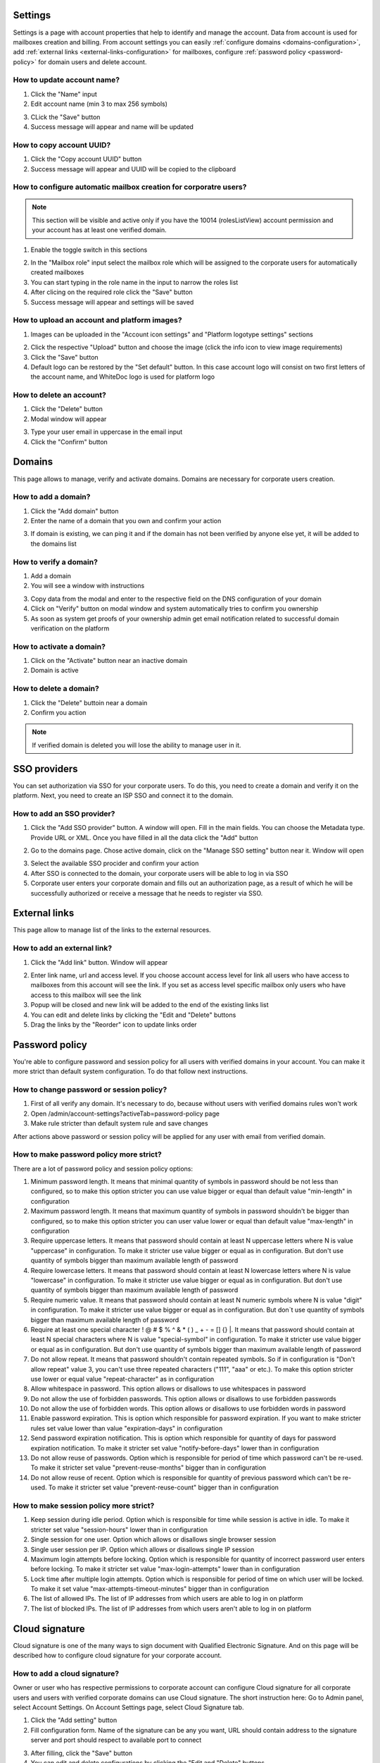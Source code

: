 ========
Settings
========

Settings is a page with account properties that help to identify and manage the account. Data from account is used for mailboxes creation and billing. From account settings you can easily :ref:`configure domains <domains-configuration>`, add :ref:`external links <external-links-configuration>` for mailboxes, configure :ref:`password policy <password-policy>` for domain users and delete account.

.. image:: pic_accountSettings/settings.png
   :width: 600
   :align: center

How to update account name?
===========================

1. Click the "Name" input
2. Edit account name (min 3 to max 256 symbols)

.. image:: pic_accountSettings/settingsName.png
   :width: 600
   :align: center

3. CLick the "Save" button
4. Success message will appear and name will be updated

How to copy account UUID?
=========================

1. Click the "Copy account UUID" button
2. Success message will appear and UUID will be copied to the clipboard

.. image:: pic_accountSettings/settingsCopyUuid.png
   :width: 600
   :align: center

How to configure automatic mailbox creation for corporatre users?
=================================================================

.. note:: This section will be visible and active only if you have the 10014 (rolesListView) account permission and your account has at least one verified domain.

1. Enable the toggle switch in this sections

.. image:: pic_accountSettings/settingsAutomaticMailboxCreation.png
   :width: 600
   :align: center

2. In the "Mailbox role" input select the mailbox role which will be assigned to the corporate users for automatically created mailboxes
3. You can start typing in the role name in the input to narrow the roles list
4. After clicing on the required role click the "Save" button
5. Success message will appear and settings will be saved

How to upload an account and platform images?
=============================================

1. Images can be uploaded in the "Account icon settings" and "Platform logotype settings" sections

.. image:: pic_accountSettings/settingsImages.png
   :width: 600
   :align: center

2. Click the respective "Upload" button and choose the image (click the info icon to view image requirements)
3. Click the "Save" button
4. Default logo can be restored by the "Set default" button. In this case account logo will consist on two first letters of the account name, and WhiteDoc logo is used for platform logo

How to delete an account?
=========================

1. Click the "Delete" button
2. Modal window will appear

.. image:: pic_accountSettings/settingsDelete.png
   :width: 600
   :align: center

3. Type your user email in uppercase in the email input
4. Click the "Confirm" button

.. _domains-configuration:

=======
Domains
=======

This page allows to manage, verify and activate domains. Domains are necessary for corporate users creation.

.. image:: pic_accountSettings/domains.png
   :width: 600
   :align: center

How to add a domain?
====================

1. Click the "Add domain" button
2. Enter the name of a domain that you own and confirm your action

.. image:: pic_accountSettings/domainsAdd.png
   :width: 600
   :align: center

3. If domain is existing, we can ping it and if the domain has not been verified by anyone else yet, it will be added to the domains list

How to verify a domain?
=======================

1. Add a domain
2. You will see a window with instructions

.. image:: pic_accountSettings/domainsVerify.png
   :width: 600
   :align: center

3. Copy data from the modal and enter to the respective field on the DNS configuration of your domain
4. Click on "Verify" button on modal window and system automatically tries to confirm you ownership
5. As soon as system get proofs of your ownership admin get email notification related to successful domain verification on the platform

How to activate a domain?
=========================

1. Click on the "Activate" button near an inactive domain
2. Domain is active

How to delete a domain?
=======================

1. Click the "Delete" buttoin near a domain
2. Confirm you action

.. note:: If verified domain is deleted you will lose the ability to manage user in it.

.. image:: pic_accountSettings/domainsDelete.png
   :width: 600
   :align: center

=============
SSO providers
=============

You can set authorization via SSO for your corporate users. To do this, you need to create a domain and verify it on the platform. Next, you need to create an ISP SSO and connect it to the domain.

.. image:: pic_accountSettings/ssoProviders.png
   :width: 600
   :align: center

How to add an SSO provider?
===========================

1. Click the "Add SSO provider" button. A  window will open. Fill in the main fields. You can choose the Metadata type. Provide URL or XML. Once you have filled in all the data click the "Add" button

.. image:: pic_accountSettings/ssoProvidersAdd.png
   :width: 600
   :align: center

2. Go to the domains page. Chose active domain, click on the "Manage SSO setting" button near it. Window will open

.. image:: pic_accountSettings/ssoProvidersDomain.png
   :width: 600
   :align: center

3. Select the available SSO procider and confirm your action
4. After SSO is connected to the domain, your corporate users will be able to log in via SSO
5. Corporate user enters your corporate domain and fills out an authorization page, as a result of which he will be successfully authorized or receive a message that he needs to register via SSO.

.. _external-links-configuration:

==============
External links
==============

This page allow to manage list of the links to the external resources.

.. image:: pic_accountSettings/externalLinks.png
   :width: 600
   :align: center

How to add an external link?
============================

1. Click the "Add link" button. Window will appear

.. image:: pic_accountSettings/externalLinksAdd.png
   :width: 600
   :align: center

2. Enter link name, url and access level. If you choose account access level for link all users who have access to mailboxes from this account will see the link. If you set as access level specific mailbox only users who have access to this mailbox will see the link
3. Popup will be closed and new link will be added to the end of the existing links list
4. You can edit and delete links by clicking the "Edit and "Delete" buttons
5. Drag the links by the "Reorder" icon to update links order

.. _password-policy:

===============
Password policy
===============

You're able to configure password and session policy for all users with verified domains in your account. You can make it more strict than default system configuration. To do that follow next instructions.

.. image:: pic_accountSettings/passwordPolicy.png
   :width: 600
   :align: center

How to change password or session policy?
=========================================

1. First of all verify any domain. It's necessary to do, because without users with verified domains rules won't work
2. Open /admin/account-settings?activeTab=password-policy page
3. Make rule stricter than default system rule and save changes

After actions above password or session policy will be applied for any user with email from verified domain.

How to make password policy more strict?
========================================

There are a lot of password policy and session policy options:

1. Minimum password length. It means that minimal quantity of symbols in password should be not less than configured, so to make this option stricter you can use value bigger or equal than default value "min-length" in configuration
2. Maximum password length. It means that maximum quantity of symbols in password shouldn't be bigger than configured, so to make this option stricter you can user value lower or equal than default value "max-length" in configuration
3. Require uppercase letters. It means that password should contain at least N uppercase letters where N is value "uppercase" in configuration. To make it stricter use value bigger or equal as in configuration. But don't use quantity of symbols bigger than maximum available length of password
4. Require lowercase letters. It means that password should contain at least N lowercase letters where N is value "lowercase" in configuration. To make it stricter use value bigger or equal as in configuration. But don't use quantity of symbols bigger than maximum available length of password
5. Require numeric value. It means that password should contain at least N numeric symbols where N is value "digit" in configuration. To make it stricter use value bigger or equal as in configuration. But don`t use quantity of symbols bigger than maximum available length of password
6. Require at least one special character ! @ # $ % ^ & * ( ) _ + - = [] {} |. It means that password should contain at least N special characters where N is value "special-symbol" in configuration. To make it stricter use value bigger or equal as in configuration. But don't use quantity of symbols bigger than maximum available length of password
7. Do not allow repeat. It means that password shouldn't contain repeated symbols. So if in configuration is "Don't allow repeat" value 3, you can't use three repeated characters ("111", "aaa" or etc.). To make this option stricter use lower or equal value "repeat-character" as in configuration
8. Allow whitespace in password. This option allows or disallows to use whitespaces in password
9. Do not allow the use of forbidden passwords. This option allows or disallows to use forbidden passwords
10. Do not allow the use of forbidden words. This option allows or disallows to use forbidden words in password
11. Enable password expiration. This is option which responsible for password expiration. If you want to make stricter rules set value lower than value "expiration-days" in configuration
12. Send password expiration notification. This is option which responsible for quantity of days for password expiration notification. To make it stricter set value "notify-before-days" lower than in configuration
13. Do not allow reuse of passwords. Option which is responsible for period of time which password can't be re-used. To make it stricter set value "prevent-reuse-months" bigger than in configuration
14. Do not allow reuse of recent. Option which is responsible for quantity of previous password which can't be re-used. To make it stricter set value "prevent-reuse-count" bigger than in configuration

How to make session policy more strict?
=======================================

1. Keep session during idle period. Option which is responsible for time while session is active in idle. To make it stricter set value "session-hours" lower than in configuration
2. Single session for one user. Option which allows or disallows single browser session
3. Single user session per IP. Option which allows or disallows single IP session
4. Maximum login attempts before locking. Option which is responsible for quantity of incorrect password user enters before locking. To make it stricter set value "max-login-attempts" lower than in configuration
5. Lock time after multiple login attempts. Option which is responsible for period of time on which user will be locked. To make it set value "max-attempts-timeout-minutes" bigger than in configuration
6. The list of allowed IPs. The list of IP addresses from which users are able to log in on platform
7. The list of blocked IPs. The list of IP addresses from which users aren't able to log in on platform

===============
Cloud signature
===============

Cloud signature is one of the many ways to sign document with Qualified Electronic Signature. And on this page will be described how to configure cloud signature for your corporate account.

.. image:: pic_accountSettings/cloudSignature.png
   :width: 600
   :align: center

How to add a cloud signature?
=============================

Owner or user who has respective permissions to corporate account can configure Cloud signature for all corporate users and users with verified corporate domains can use Cloud signature. The short instruction here: Go to Admin panel, select Account Settings. On Account Settings page, select Cloud Signature tab.

1.  Click the "Add setting" button
2.  Fill configuration form. Name of the signature can be any you want, URL should contain address to the signature server and port should respect to available port to connect

.. image:: pic_accountSettings/cloudSignatureAdd.png
   :width: 600
   :align: center

3. After filling, click the "Save" button
4. You can edit and delete configurations by clicking the "Edit and "Delete" buttons